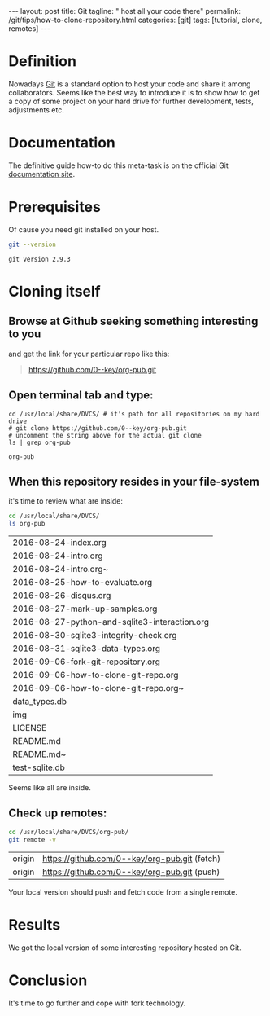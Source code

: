 #+BEGIN_HTML
---
layout: post
title: Git
tagline: " host all your code there"
permalink: /git/tips/how-to-clone-repository.html
categories: [git]
tags: [tutorial, clone, remotes]
---
#+END_HTML
#+OPTIONS: tags:nil num:nil \n:nil @:t ::t |:t ^:{} _:{} *:t

#+TOC: headlines 2

* Definition
  Nowadays [[https://github.com/][Git]] is a standard option to host your code and share it
  among collaborators. Seems like the best way to introduce it is to
  show how to get a copy of some project on your hard drive for
  further development, tests, adjustments etc.

* Documentation
  The definitive guide how-to do this meta-task is on the official
  Git [[https://git-scm.com/book/en/v2/Git-Basics-Getting-a-Git-Repository#Cloning-an-Existing-Repository][documentation site]].

* Prerequisites
  Of cause you need git installed on your host.
  #+BEGIN_SRC sh :exports both
  git --version
  #+END_SRC

  #+RESULTS:
  : git version 2.9.3

* Cloning itself

** Browse at Github seeking something interesting to you
   and get the link for your particular repo like this:
   #+BEGIN_QUOTE
   https://github.com/0--key/org-pub.git
   #+END_QUOTE

** Open terminal tab and type:
   #+BEGIN_SRC shell :exports both
   cd /usr/local/share/DVCS/ # it's path for all repositories on my hard drive
   # git clone https://github.com/0--key/org-pub.git
   # uncomment the string above for the actual git clone
   ls | grep org-pub
   #+END_SRC

   #+RESULTS:
   : org-pub

** When this repository resides in your file-system
   it's time to review what are inside:
   #+BEGIN_SRC sh :exports both
   cd /usr/local/share/DVCS/
   ls org-pub
   #+END_SRC

   #+RESULTS:
   | 2016-08-24-index.org                          |
   | 2016-08-24-intro.org                          |
   | 2016-08-24-intro.org~                         |
   | 2016-08-25-how-to-evaluate.org                |
   | 2016-08-26-disqus.org                         |
   | 2016-08-27-mark-up-samples.org                |
   | 2016-08-27-python-and-sqlite3-interaction.org |
   | 2016-08-30-sqlite3-integrity-check.org        |
   | 2016-08-31-sqlite3-data-types.org             |
   | 2016-09-06-fork-git-repository.org            |
   | 2016-09-06-how-to-clone-git-repo.org          |
   | 2016-09-06-how-to-clone-git-repo.org~         |
   | data_types.db                                 |
   | img                                           |
   | LICENSE                                       |
   | README.md                                     |
   | README.md~                                    |
   | test-sqlite.db                                |

   Seems like all are inside.

** Check up remotes:
   #+BEGIN_SRC sh :exports both
   cd /usr/local/share/DVCS/org-pub/
   git remote -v
   #+END_SRC

   #+RESULTS:
   | origin | [[https://github.com/0--key/org-pub.git]] (fetch) |
   | origin | [[https://github.com/0--key/org-pub.git]] (push)  |

   Your local version should push and fetch code from a single remote.

* Results
  We got the local version of some interesting repository hosted on
  Git.

* Conclusion
  It's time to go further and cope with fork technology.
